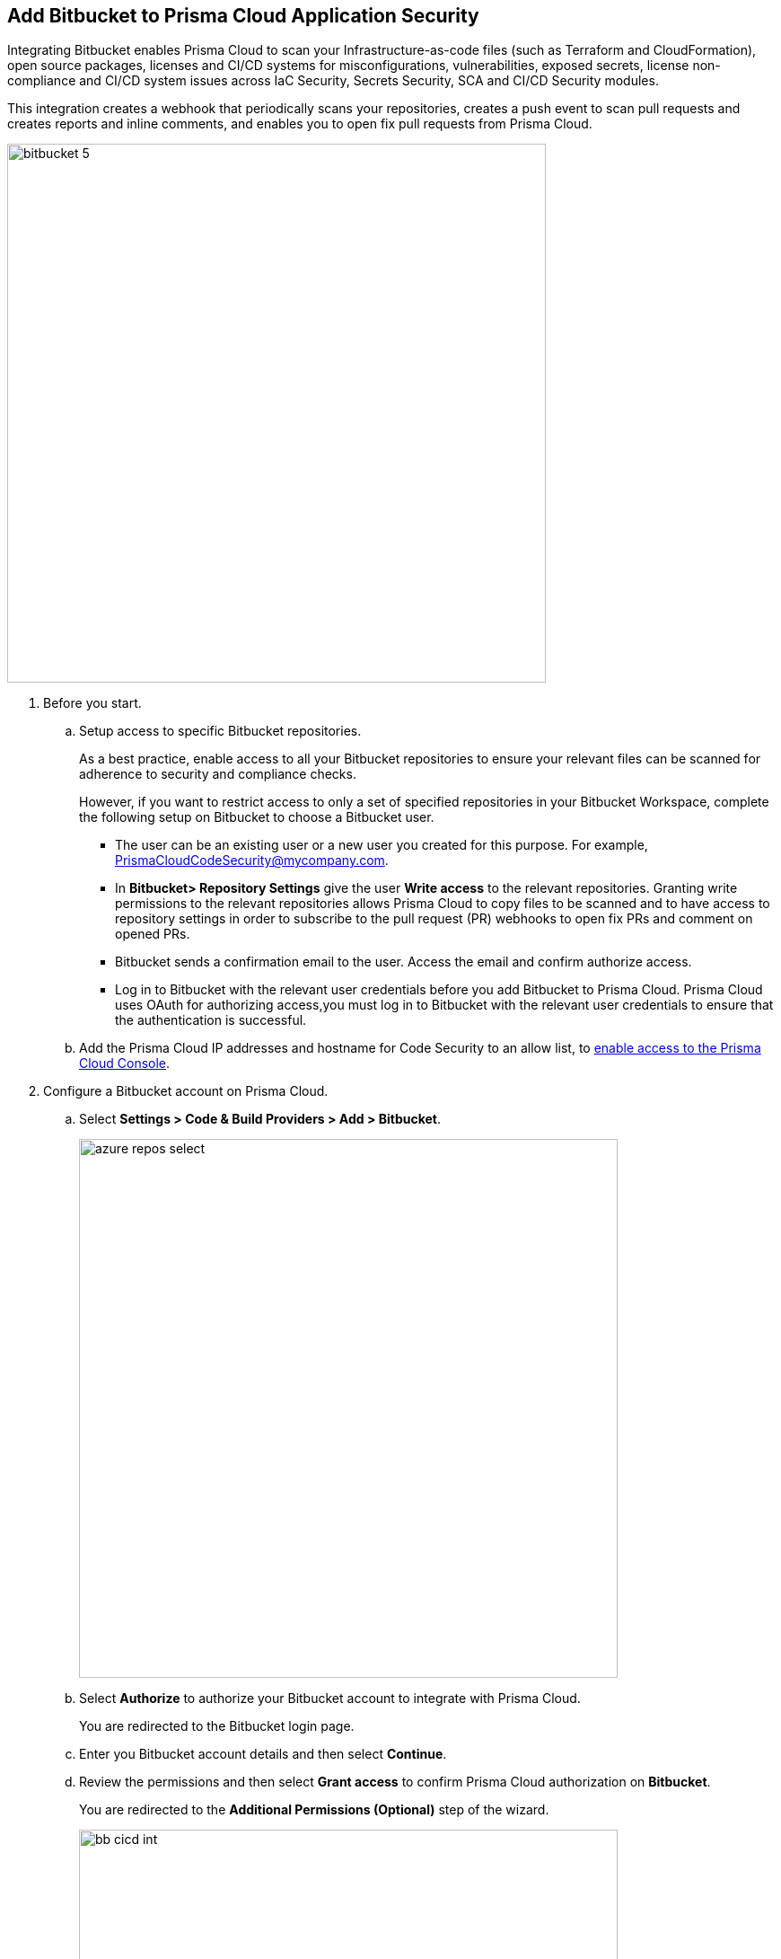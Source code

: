 :topic_type: task

[.task]
== Add Bitbucket to Prisma Cloud Application Security

Integrating Bitbucket enables Prisma Cloud to scan your Infrastructure-as-code files (such as Terraform and CloudFormation), open source packages, licenses and CI/CD systems for misconfigurations, vulnerabilities, exposed secrets, license non-compliance and CI/CD system issues across IaC Security, Secrets Security, SCA and CI/CD Security modules.

This integration creates a webhook that periodically scans your repositories, creates a push event to scan pull requests and creates reports and inline comments, and enables you to open fix pull requests from Prisma Cloud.

image::bitbucket-5.png[width=600]

[.procedure]

. Before you start.
.. Setup access to specific Bitbucket repositories.
+
As a best practice, enable access to all your Bitbucket repositories to ensure your relevant files can be scanned for adherence to security and compliance checks.
+
However, if you want to restrict access to only a set of specified repositories in your Bitbucket Workspace, complete the following setup on Bitbucket to choose a Bitbucket user.
+
* The user can be an existing user or a new user you created for this purpose. For example, PrismaCloudCodeSecurity@mycompany.com.
* In *Bitbucket> Repository Settings* give the user *Write access* to the relevant repositories. Granting write permissions to the relevant repositories allows Prisma Cloud to copy files to be scanned and to have access to repository settings in order to subscribe to the pull request (PR) webhooks to open fix PRs and comment on opened PRs.
* Bitbucket sends a confirmation email to the user. Access the email and confirm authorize access.
* Log in to Bitbucket with the relevant user credentials before you add Bitbucket to Prisma Cloud. Prisma Cloud uses OAuth for authorizing access,you must log in to Bitbucket with the relevant user credentials to ensure that the authentication is successful.

.. Add the Prisma Cloud IP addresses and hostname for Code Security to an allow list, to https://docs.paloaltonetworks.com/prisma/prisma-cloud/prisma-cloud-admin/get-started-with-prisma-cloud/enable-access-prisma-cloud-console.html#id7cb1c15c-a2fa-4072-%20b074-063158eeec08[enable access to the Prisma Cloud Console].

. Configure a Bitbucket account on Prisma Cloud.
.. Select *Settings > Code & Build Providers > Add > Bitbucket*.
+
image::azure-repos-select.png[width=600]

.. Select *Authorize* to authorize your Bitbucket account to integrate with Prisma Cloud.
+
You are redirected to the Bitbucket login page.
.. Enter you Bitbucket account details and then select *Continue*.
.. Review the permissions and then select *Grant access* to confirm Prisma Cloud authorization on *Bitbucket*.
+
You are redirected to the *Additional Permissions (Optional)* step of the wizard.
+
image::bb-cicd-int.png[width=600]
+
Optionally, you can enable the CI/CD Security module to gain visibility into, and protect your Bitbucket environment.

.. Add your user name in the *User Name* field.
+
NOTE: To retrieve your user name: In Bitbucket, select *Settings* (next to your profile) > *Personal Bitbucket settings*. Your user name is displayed under *Bitbucket profile settings*.

. Generate an App Password.
.. In Bitbucket, select *Settings* (next to your profile) > *Personal Bitbucket settings*.
.. Select *App Passwords* under *Access Management* > *Create app password*.
.. Provide a label and select the required permissions > *Create*.
+
NOTE: You must grant Repositories Read and Admin permissions when creating the app password.

.. Copy and save your password that is displayed and select *Close*.
.. Enter the password in the *App Password* field of the wizard > *Next*.

. Define the repositories to be scanned
.. Select an available option.

* *Permit all existing repositories*: Enables Prisma Cloud to scan all existing repositories that are associated with the selected app password
* *Permit all existing and future repositories*: Enables Prisma Cloud to scan all existing repositories and any new repositories that are subsequently associated with the app password
* *Choose from repository list*: This option enables you to select specific repositories to be scanned

.. Select *Next*.

.. Select *Done* in the *Status* step of the wizard that displays the *New integration successfully configured* message.

. Verify that the Azure Repos integration with Prisma Cloud is successful.

.. Select *Settings* > *Code & Build Providers*.

.. Verify that the *Bitbucket* integration is displayed from the  *VCS User Token* column.
+
image::azure-repos-9.1.png[width=800]
+
NOTE: You may have to wait for up to three minutes before the status of the integration is updated and displays.
+
After successfully completing integration, a new webhook is displayed in Bitbucket under *Settings* > *Workflow* > *Webhooks*.

//image::BitbucketWebhook.png[width=800]

After a code security scan, access *Application Security* > *Projects* to view the latest integrated Bitbucket repositories scan results to xref:../../scan-monitor/monitor-fix-issues-in-scan/monitor-fix-issues-in-scan.adoc[Suppress] or xref:../../scan-monitor/monitor-fix-issues-in-scan/monitor-fix-issues-in-scan.adoc[Fix] the policy misconfigurations.
